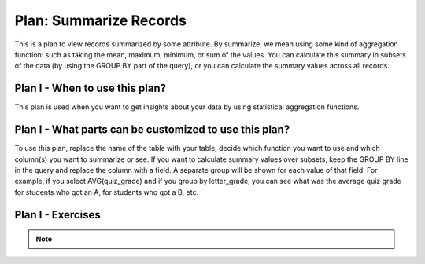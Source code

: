 ..  shortname:: summarize_records

..  description:: Calculate aggregated summary statistics for the whole table, or for subsets of the table


.. setup for automatic question numbering.

.. qnum::
   :start: 1
   :prefix: p2-

Plan: Summarize Records
===========================

.. plandisplay:: plans.jsonsummarize_records_code
   :plan: Summarize Records

This is a plan to view records summarized by some attribute. By summarize, we mean using some kind of aggregation function: such as taking the mean, maximum, minimum, or sum of the values. You can calculate this summary in subsets of the data (by using the GROUP BY part of the query), or you can calculate the summary values across all records.

Plan I - When to use this plan?
--------------------------------
This plan is used when you want to get insights about your data by using statistical aggregation functions.

Plan I - What parts can be customized to use this plan?
-------------------------------------------------------
To use this plan, replace the name of the table with your table, decide which function you want to use and which column(s) you want to summarize or see. If you want to calculate summary values over subsets, keep the GROUP BY line in the query and replace the column with a field. A separate group will be shown for each value of that field. For example, if you select AVG(quiz_grade) and if you group by letter_grade, you can see what was the average quiz grade for students who got an A, for students who got a B, etc.

Plan I - Exercises
--------------------
.. parsonsprob:: summarize_records_q1

   Arrange the following SQL query blocks to calculate the maximum value of 'column_2' for each genre in the 'movies' table.

   -----

   SELECT genre, MAX(column_2)
   =====
   FROM movies
   =====
   GROUP BY genre
   =====
   SELECT title, AVG(column1) #distractor
   =====
   GROUP BY column_name #distractor

.. mchoice:: summarize_records_q2
   :answer_a: True
   :feedback_a: Correct!
   :answer_b: False
   :feedback_b: This query correctly uses the 'AVG' aggregation function on the 'rating' column and groups the results by 'genre', which is a valid approach to obtain the average rating for each genre.
   :correct: a

   In the context of a movie database, using the plan 'Summarize Records', the SQL query 'SELECT genre, AVG(rating) FROM movies GROUP BY genre;' correctly calculates the average rating for each genre.

.. mchoice:: summarize_records_q3
   :answer_a: True
   :feedback_a: Correct!
   :answer_b: False
   :feedback_b: Make sure to check if the aggregation function and the column names used in the query match the plan's template structure.
   :correct: a

   Using the 'Summarize Records' plan, the following query will correctly calculate the average rating of movies grouped by genre: SELECT genre, AVG(rating) FROM movies GROUP BY genre;

.. note:: 
      
      .. raw:: html

       <a href="/index.html" >Click here to go back to the main page</a>
    
